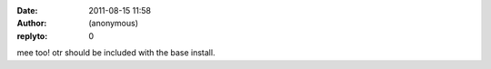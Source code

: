 :date: 2011-08-15 11:58
:author: (anonymous)
:replyto: 0

mee too! otr should be included with the base install.
